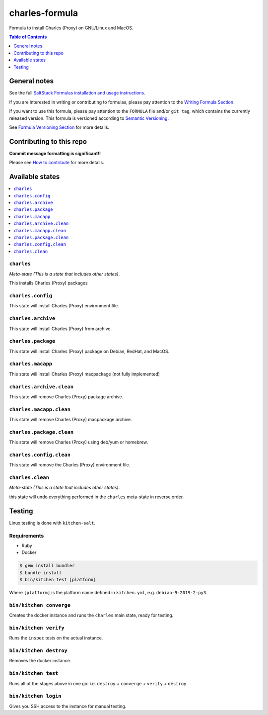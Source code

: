 .. _readme:

charles-formula
===============

|img_travis| |img_sr|

.. |img_travis| image:: https://travis-ci.com/saltstack-formulas/charles-formula.svg?branch=master
   :alt: Travis CI Build Status
   :scale: 100%
   :target: https://travis-ci.com/saltstack-formulas/charles-formula
.. |img_sr| image:: https://img.shields.io/badge/%20%20%F0%9F%93%A6%F0%9F%9A%80-semantic--release-e10079.svg
   :alt: Semantic Release
   :scale: 100%
   :target: https://github.com/semantic-release/semantic-release

Formula to install Charles (Proxy) on GNU/Linux and MacOS.

.. contents:: **Table of Contents**
   :depth: 1

General notes
-------------

See the full `SaltStack Formulas installation and usage instructions
<https://docs.saltstack.com/en/latest/topics/development/conventions/formulas.html>`_.

If you are interested in writing or contributing to formulas, please pay attention to the `Writing Formula Section
<https://docs.saltstack.com/en/latest/topics/development/conventions/formulas.html#writing-formulas>`_.

If you want to use this formula, please pay attention to the ``FORMULA`` file and/or ``git tag``,
which contains the currently released version. This formula is versioned according to `Semantic Versioning <http://semver.org/>`_.

See `Formula Versioning Section <https://docs.saltstack.com/en/latest/topics/development/conventions/formulas.html#versioning>`_ for more details.

Contributing to this repo
-------------------------

**Commit message formatting is significant!!**

Please see `How to contribute <https://github.com/saltstack-formulas/.github/blob/master/CONTRIBUTING.rst>`_ for more details.

Available states
----------------

.. contents::
   :local:

``charles``
^^^^^^^^^^^

*Meta-state (This is a state that includes other states)*.

This installs Charles (Proxy) packages

``charles.config``
^^^^^^^^^^^^^^^^^^^^^^

This state will install Charles (Proxy) environment file.

``charles.archive``
^^^^^^^^^^^^^^^^^^^^^^

This state will install Charles (Proxy) from archive.

``charles.package``
^^^^^^^^^^^^^^^^^^^^^^^^

This state will install Charles (Proxy) package on Debian, RedHat, and MacOS.

``charles.macapp``
^^^^^^^^^^^^^^^^^^^^^^

This state will install Charles (Proxy) macpackage (not fully implemented)

``charles.archive.clean``
^^^^^^^^^^^^^^^^^^^^^^^^^^^^

This state will remove Charles (Proxy) package archive.

``charles.macapp.clean``
^^^^^^^^^^^^^^^^^^^^^^^^^^^^

This state will remove Charles (Proxy) macpackage archive.

``charles.package.clean``
^^^^^^^^^^^^^^^^^^^^^^^^^^^^

This state will remove Charles (Proxy) using deb/yum or homebrew.

``charles.config.clean``
^^^^^^^^^^^^^^^^^^^^^^^^^^^^

This state will remove the Charles (Proxy) environment file.

``charles.clean``
^^^^^^^^^^^^^^^^^^^^^

*Meta-state (This is a state that includes other states)*.

this state will undo everything performed in the ``charles`` meta-state in reverse order.


Testing
-------

Linux testing is done with ``kitchen-salt``.

Requirements
^^^^^^^^^^^^^^^^

* Ruby
* Docker

.. code-block:: bash

   $ gem install bundler
   $ bundle install
   $ bin/kitchen test [platform]

Where ``[platform]`` is the platform name defined in ``kitchen.yml``,
e.g. ``debian-9-2019-2-py3``.

``bin/kitchen converge``
^^^^^^^^^^^^^^^^^^^^^^^^^^^^

Creates the docker instance and runs the ``charles`` main state, ready for testing.

``bin/kitchen verify``
^^^^^^^^^^^^^^^^^^^^^^^^^^

Runs the ``inspec`` tests on the actual instance.

``bin/kitchen destroy``
^^^^^^^^^^^^^^^^^^^^^^^^^^^

Removes the docker instance.

``bin/kitchen test``
^^^^^^^^^^^^^^^^^^^^^^^^

Runs all of the stages above in one go: i.e. ``destroy`` + ``converge`` + ``verify`` + ``destroy``.

``bin/kitchen login``
^^^^^^^^^^^^^^^^^^^^^^^^^

Gives you SSH access to the instance for manual testing.

